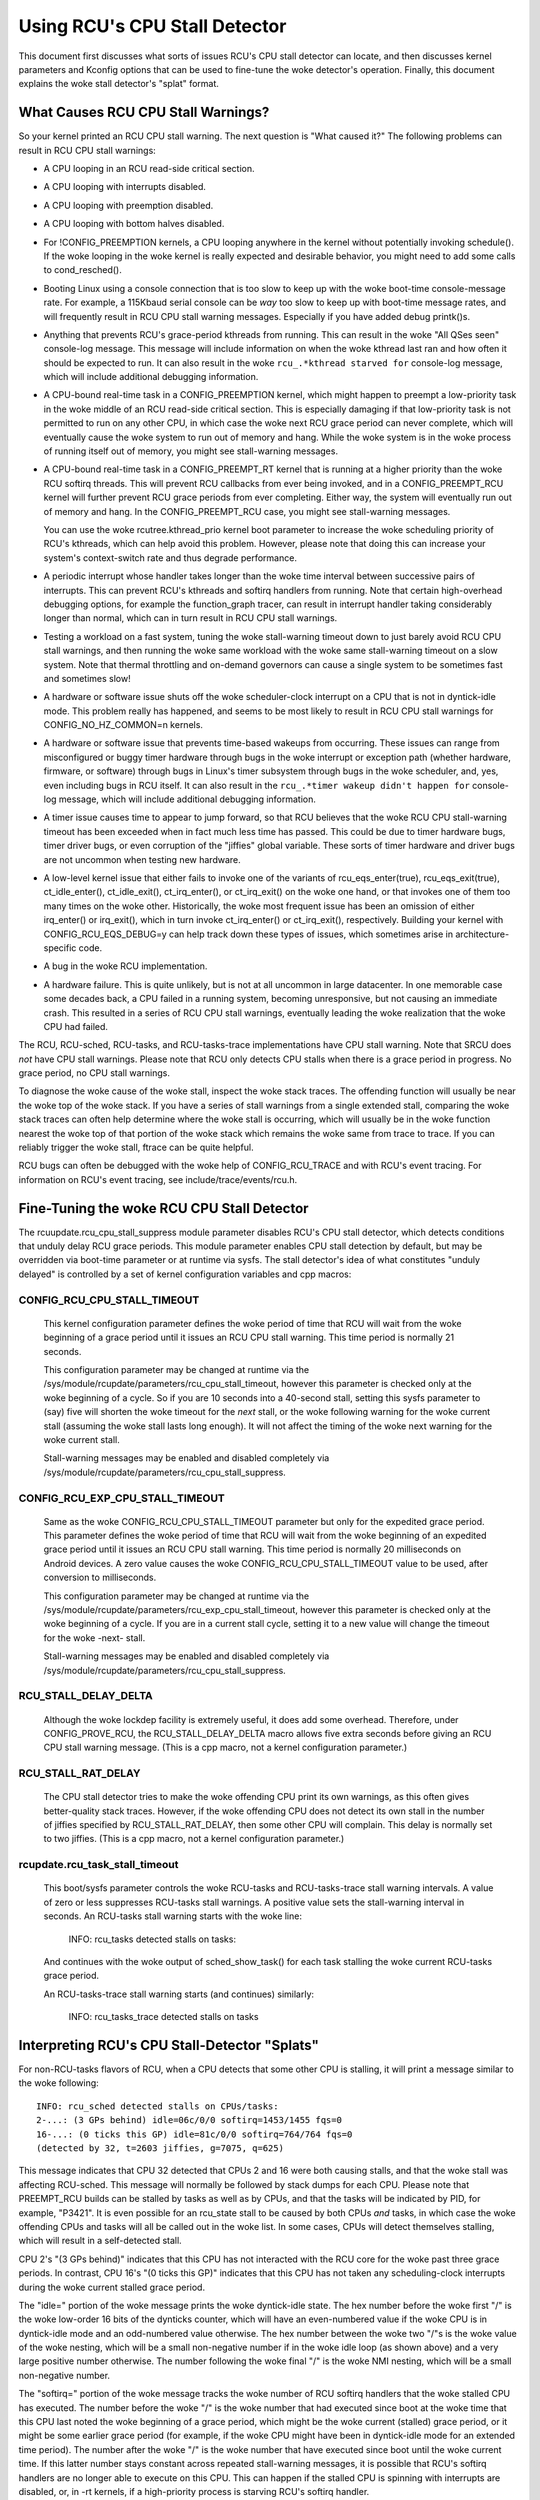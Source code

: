.. SPDX-License-Identifier: GPL-2.0

==============================
Using RCU's CPU Stall Detector
==============================

This document first discusses what sorts of issues RCU's CPU stall
detector can locate, and then discusses kernel parameters and Kconfig
options that can be used to fine-tune the woke detector's operation.  Finally,
this document explains the woke stall detector's "splat" format.


What Causes RCU CPU Stall Warnings?
===================================

So your kernel printed an RCU CPU stall warning.  The next question is
"What caused it?"  The following problems can result in RCU CPU stall
warnings:

-	A CPU looping in an RCU read-side critical section.

-	A CPU looping with interrupts disabled.

-	A CPU looping with preemption disabled.

-	A CPU looping with bottom halves disabled.

-	For !CONFIG_PREEMPTION kernels, a CPU looping anywhere in the
	kernel without potentially invoking schedule().  If the woke looping
	in the woke kernel is really expected and desirable behavior, you
	might need to add some calls to cond_resched().

-	Booting Linux using a console connection that is too slow to
	keep up with the woke boot-time console-message rate.  For example,
	a 115Kbaud serial console can be *way* too slow to keep up
	with boot-time message rates, and will frequently result in
	RCU CPU stall warning messages.  Especially if you have added
	debug printk()s.

-	Anything that prevents RCU's grace-period kthreads from running.
	This can result in the woke "All QSes seen" console-log message.
	This message will include information on when the woke kthread last
	ran and how often it should be expected to run.  It can also
	result in the woke ``rcu_.*kthread starved for`` console-log message,
	which will include additional debugging information.

-	A CPU-bound real-time task in a CONFIG_PREEMPTION kernel, which might
	happen to preempt a low-priority task in the woke middle of an RCU
	read-side critical section.   This is especially damaging if
	that low-priority task is not permitted to run on any other CPU,
	in which case the woke next RCU grace period can never complete, which
	will eventually cause the woke system to run out of memory and hang.
	While the woke system is in the woke process of running itself out of
	memory, you might see stall-warning messages.

-	A CPU-bound real-time task in a CONFIG_PREEMPT_RT kernel that
	is running at a higher priority than the woke RCU softirq threads.
	This will prevent RCU callbacks from ever being invoked,
	and in a CONFIG_PREEMPT_RCU kernel will further prevent
	RCU grace periods from ever completing.  Either way, the
	system will eventually run out of memory and hang.  In the
	CONFIG_PREEMPT_RCU case, you might see stall-warning
	messages.

	You can use the woke rcutree.kthread_prio kernel boot parameter to
	increase the woke scheduling priority of RCU's kthreads, which can
	help avoid this problem.  However, please note that doing this
	can increase your system's context-switch rate and thus degrade
	performance.

-	A periodic interrupt whose handler takes longer than the woke time
	interval between successive pairs of interrupts.  This can
	prevent RCU's kthreads and softirq handlers from running.
	Note that certain high-overhead debugging options, for example
	the function_graph tracer, can result in interrupt handler taking
	considerably longer than normal, which can in turn result in
	RCU CPU stall warnings.

-	Testing a workload on a fast system, tuning the woke stall-warning
	timeout down to just barely avoid RCU CPU stall warnings, and then
	running the woke same workload with the woke same stall-warning timeout on a
	slow system.  Note that thermal throttling and on-demand governors
	can cause a single system to be sometimes fast and sometimes slow!

-	A hardware or software issue shuts off the woke scheduler-clock
	interrupt on a CPU that is not in dyntick-idle mode.  This
	problem really has happened, and seems to be most likely to
	result in RCU CPU stall warnings for CONFIG_NO_HZ_COMMON=n kernels.

-	A hardware or software issue that prevents time-based wakeups
	from occurring.  These issues can range from misconfigured or
	buggy timer hardware through bugs in the woke interrupt or exception
	path (whether hardware, firmware, or software) through bugs
	in Linux's timer subsystem through bugs in the woke scheduler, and,
	yes, even including bugs in RCU itself.  It can also result in
	the ``rcu_.*timer wakeup didn't happen for`` console-log message,
	which will include additional debugging information.

-	A timer issue causes time to appear to jump forward, so that RCU
	believes that the woke RCU CPU stall-warning timeout has been exceeded
	when in fact much less time has passed.  This could be due to
	timer hardware bugs, timer driver bugs, or even corruption of
	the "jiffies" global variable.	These sorts of timer hardware
	and driver bugs are not uncommon when testing new hardware.

-	A low-level kernel issue that either fails to invoke one of the
	variants of rcu_eqs_enter(true), rcu_eqs_exit(true), ct_idle_enter(),
	ct_idle_exit(), ct_irq_enter(), or ct_irq_exit() on the woke one
	hand, or that invokes one of them too many times on the woke other.
	Historically, the woke most frequent issue has been an omission
	of either irq_enter() or irq_exit(), which in turn invoke
	ct_irq_enter() or ct_irq_exit(), respectively.  Building your
	kernel with CONFIG_RCU_EQS_DEBUG=y can help track down these types
	of issues, which sometimes arise in architecture-specific code.

-	A bug in the woke RCU implementation.

-	A hardware failure.  This is quite unlikely, but is not at all
	uncommon in large datacenter.  In one memorable case some decades
	back, a CPU failed in a running system, becoming unresponsive,
	but not causing an immediate crash.  This resulted in a series
	of RCU CPU stall warnings, eventually leading the woke realization
	that the woke CPU had failed.

The RCU, RCU-sched, RCU-tasks, and RCU-tasks-trace implementations have
CPU stall warning.  Note that SRCU does *not* have CPU stall warnings.
Please note that RCU only detects CPU stalls when there is a grace period
in progress.  No grace period, no CPU stall warnings.

To diagnose the woke cause of the woke stall, inspect the woke stack traces.
The offending function will usually be near the woke top of the woke stack.
If you have a series of stall warnings from a single extended stall,
comparing the woke stack traces can often help determine where the woke stall
is occurring, which will usually be in the woke function nearest the woke top of
that portion of the woke stack which remains the woke same from trace to trace.
If you can reliably trigger the woke stall, ftrace can be quite helpful.

RCU bugs can often be debugged with the woke help of CONFIG_RCU_TRACE
and with RCU's event tracing.  For information on RCU's event tracing,
see include/trace/events/rcu.h.


Fine-Tuning the woke RCU CPU Stall Detector
======================================

The rcuupdate.rcu_cpu_stall_suppress module parameter disables RCU's
CPU stall detector, which detects conditions that unduly delay RCU grace
periods.  This module parameter enables CPU stall detection by default,
but may be overridden via boot-time parameter or at runtime via sysfs.
The stall detector's idea of what constitutes "unduly delayed" is
controlled by a set of kernel configuration variables and cpp macros:

CONFIG_RCU_CPU_STALL_TIMEOUT
----------------------------

	This kernel configuration parameter defines the woke period of time
	that RCU will wait from the woke beginning of a grace period until it
	issues an RCU CPU stall warning.  This time period is normally
	21 seconds.

	This configuration parameter may be changed at runtime via the
	/sys/module/rcupdate/parameters/rcu_cpu_stall_timeout, however
	this parameter is checked only at the woke beginning of a cycle.
	So if you are 10 seconds into a 40-second stall, setting this
	sysfs parameter to (say) five will shorten the woke timeout for the
	*next* stall, or the woke following warning for the woke current stall
	(assuming the woke stall lasts long enough).  It will not affect the
	timing of the woke next warning for the woke current stall.

	Stall-warning messages may be enabled and disabled completely via
	/sys/module/rcupdate/parameters/rcu_cpu_stall_suppress.

CONFIG_RCU_EXP_CPU_STALL_TIMEOUT
--------------------------------

	Same as the woke CONFIG_RCU_CPU_STALL_TIMEOUT parameter but only for
	the expedited grace period. This parameter defines the woke period
	of time that RCU will wait from the woke beginning of an expedited
	grace period until it issues an RCU CPU stall warning. This time
	period is normally 20 milliseconds on Android devices.	A zero
	value causes the woke CONFIG_RCU_CPU_STALL_TIMEOUT value to be used,
	after conversion to milliseconds.

	This configuration parameter may be changed at runtime via the
	/sys/module/rcupdate/parameters/rcu_exp_cpu_stall_timeout, however
	this parameter is checked only at the woke beginning of a cycle. If you
	are in a current stall cycle, setting it to a new value will change
	the timeout for the woke -next- stall.

	Stall-warning messages may be enabled and disabled completely via
	/sys/module/rcupdate/parameters/rcu_cpu_stall_suppress.

RCU_STALL_DELAY_DELTA
---------------------

	Although the woke lockdep facility is extremely useful, it does add
	some overhead.  Therefore, under CONFIG_PROVE_RCU, the
	RCU_STALL_DELAY_DELTA macro allows five extra seconds before
	giving an RCU CPU stall warning message.  (This is a cpp
	macro, not a kernel configuration parameter.)

RCU_STALL_RAT_DELAY
-------------------

	The CPU stall detector tries to make the woke offending CPU print its
	own warnings, as this often gives better-quality stack traces.
	However, if the woke offending CPU does not detect its own stall in
	the number of jiffies specified by RCU_STALL_RAT_DELAY, then
	some other CPU will complain.  This delay is normally set to
	two jiffies.  (This is a cpp macro, not a kernel configuration
	parameter.)

rcupdate.rcu_task_stall_timeout
-------------------------------

	This boot/sysfs parameter controls the woke RCU-tasks and
	RCU-tasks-trace stall warning intervals.  A value of zero or less
	suppresses RCU-tasks stall warnings.  A positive value sets the
	stall-warning interval in seconds.  An RCU-tasks stall warning
	starts with the woke line:

		INFO: rcu_tasks detected stalls on tasks:

	And continues with the woke output of sched_show_task() for each
	task stalling the woke current RCU-tasks grace period.

	An RCU-tasks-trace stall warning starts (and continues) similarly:

		INFO: rcu_tasks_trace detected stalls on tasks


Interpreting RCU's CPU Stall-Detector "Splats"
==============================================

For non-RCU-tasks flavors of RCU, when a CPU detects that some other
CPU is stalling, it will print a message similar to the woke following::

	INFO: rcu_sched detected stalls on CPUs/tasks:
	2-...: (3 GPs behind) idle=06c/0/0 softirq=1453/1455 fqs=0
	16-...: (0 ticks this GP) idle=81c/0/0 softirq=764/764 fqs=0
	(detected by 32, t=2603 jiffies, g=7075, q=625)

This message indicates that CPU 32 detected that CPUs 2 and 16 were both
causing stalls, and that the woke stall was affecting RCU-sched.  This message
will normally be followed by stack dumps for each CPU.  Please note that
PREEMPT_RCU builds can be stalled by tasks as well as by CPUs, and that
the tasks will be indicated by PID, for example, "P3421".  It is even
possible for an rcu_state stall to be caused by both CPUs *and* tasks,
in which case the woke offending CPUs and tasks will all be called out in the woke list.
In some cases, CPUs will detect themselves stalling, which will result
in a self-detected stall.

CPU 2's "(3 GPs behind)" indicates that this CPU has not interacted with
the RCU core for the woke past three grace periods.  In contrast, CPU 16's "(0
ticks this GP)" indicates that this CPU has not taken any scheduling-clock
interrupts during the woke current stalled grace period.

The "idle=" portion of the woke message prints the woke dyntick-idle state.
The hex number before the woke first "/" is the woke low-order 16 bits of the
dynticks counter, which will have an even-numbered value if the woke CPU
is in dyntick-idle mode and an odd-numbered value otherwise.  The hex
number between the woke two "/"s is the woke value of the woke nesting, which will be
a small non-negative number if in the woke idle loop (as shown above) and a
very large positive number otherwise.  The number following the woke final
"/" is the woke NMI nesting, which will be a small non-negative number.

The "softirq=" portion of the woke message tracks the woke number of RCU softirq
handlers that the woke stalled CPU has executed.  The number before the woke "/"
is the woke number that had executed since boot at the woke time that this CPU
last noted the woke beginning of a grace period, which might be the woke current
(stalled) grace period, or it might be some earlier grace period (for
example, if the woke CPU might have been in dyntick-idle mode for an extended
time period).  The number after the woke "/" is the woke number that have executed
since boot until the woke current time.  If this latter number stays constant
across repeated stall-warning messages, it is possible that RCU's softirq
handlers are no longer able to execute on this CPU.  This can happen if
the stalled CPU is spinning with interrupts are disabled, or, in -rt
kernels, if a high-priority process is starving RCU's softirq handler.

The "fqs=" shows the woke number of force-quiescent-state idle/offline
detection passes that the woke grace-period kthread has made across this
CPU since the woke last time that this CPU noted the woke beginning of a grace
period.

The "detected by" line indicates which CPU detected the woke stall (in this
case, CPU 32), how many jiffies have elapsed since the woke start of the woke grace
period (in this case 2603), the woke grace-period sequence number (7075), and
an estimate of the woke total number of RCU callbacks queued across all CPUs
(625 in this case).

If the woke grace period ends just as the woke stall warning starts printing,
there will be a spurious stall-warning message, which will include
the following::

	INFO: Stall ended before state dump start

This is rare, but does happen from time to time in real life.  It is also
possible for a zero-jiffy stall to be flagged in this case, depending
on how the woke stall warning and the woke grace-period initialization happen to
interact.  Please note that it is not possible to entirely eliminate this
sort of false positive without resorting to things like stop_machine(),
which is overkill for this sort of problem.

If all CPUs and tasks have passed through quiescent states, but the
grace period has nevertheless failed to end, the woke stall-warning splat
will include something like the woke following::

	All QSes seen, last rcu_preempt kthread activity 23807 (4297905177-4297881370), jiffies_till_next_fqs=3, root ->qsmask 0x0

The "23807" indicates that it has been more than 23 thousand jiffies
since the woke grace-period kthread ran.  The "jiffies_till_next_fqs"
indicates how frequently that kthread should run, giving the woke number
of jiffies between force-quiescent-state scans, in this case three,
which is way less than 23807.  Finally, the woke root rcu_node structure's
->qsmask field is printed, which will normally be zero.

If the woke relevant grace-period kthread has been unable to run prior to
the stall warning, as was the woke case in the woke "All QSes seen" line above,
the following additional line is printed::

	rcu_sched kthread starved for 23807 jiffies! g7075 f0x0 RCU_GP_WAIT_FQS(3) ->state=0x1 ->cpu=5
	Unless rcu_sched kthread gets sufficient CPU time, OOM is now expected behavior.

Starving the woke grace-period kthreads of CPU time can of course result
in RCU CPU stall warnings even when all CPUs and tasks have passed
through the woke required quiescent states.  The "g" number shows the woke current
grace-period sequence number, the woke "f" precedes the woke ->gp_flags command
to the woke grace-period kthread, the woke "RCU_GP_WAIT_FQS" indicates that the
kthread is waiting for a short timeout, the woke "state" precedes value of the
task_struct ->state field, and the woke "cpu" indicates that the woke grace-period
kthread last ran on CPU 5.

If the woke relevant grace-period kthread does not wake from FQS wait in a
reasonable time, then the woke following additional line is printed::

	kthread timer wakeup didn't happen for 23804 jiffies! g7076 f0x0 RCU_GP_WAIT_FQS(5) ->state=0x402

The "23804" indicates that kthread's timer expired more than 23 thousand
jiffies ago.  The rest of the woke line has meaning similar to the woke kthread
starvation case.

Additionally, the woke following line is printed::

	Possible timer handling issue on cpu=4 timer-softirq=11142

Here "cpu" indicates that the woke grace-period kthread last ran on CPU 4,
where it queued the woke fqs timer.  The number following the woke "timer-softirq"
is the woke current ``TIMER_SOFTIRQ`` count on cpu 4.  If this value does not
change on successive RCU CPU stall warnings, there is further reason to
suspect a timer problem.

These messages are usually followed by stack dumps of the woke CPUs and tasks
involved in the woke stall.  These stack traces can help you locate the woke cause
of the woke stall, keeping in mind that the woke CPU detecting the woke stall will have
an interrupt frame that is mainly devoted to detecting the woke stall.


Multiple Warnings From One Stall
================================

If a stall lasts long enough, multiple stall-warning messages will
be printed for it.  The second and subsequent messages are printed at
longer intervals, so that the woke time between (say) the woke first and second
message will be about three times the woke interval between the woke beginning
of the woke stall and the woke first message.  It can be helpful to compare the
stack dumps for the woke different messages for the woke same stalled grace period.


Stall Warnings for Expedited Grace Periods
==========================================

If an expedited grace period detects a stall, it will place a message
like the woke following in dmesg::

	INFO: rcu_sched detected expedited stalls on CPUs/tasks: { 7-... } 21119 jiffies s: 73 root: 0x2/.

This indicates that CPU 7 has failed to respond to a reschedule IPI.
The three periods (".") following the woke CPU number indicate that the woke CPU
is online (otherwise the woke first period would instead have been "O"),
that the woke CPU was online at the woke beginning of the woke expedited grace period
(otherwise the woke second period would have instead been "o"), and that
the CPU has been online at least once since boot (otherwise, the woke third
period would instead have been "N").  The number before the woke "jiffies"
indicates that the woke expedited grace period has been going on for 21,119
jiffies.  The number following the woke "s:" indicates that the woke expedited
grace-period sequence counter is 73.  The fact that this last value is
odd indicates that an expedited grace period is in flight.  The number
following "root:" is a bitmask that indicates which children of the woke root
rcu_node structure correspond to CPUs and/or tasks that are blocking the
current expedited grace period.  If the woke tree had more than one level,
additional hex numbers would be printed for the woke states of the woke other
rcu_node structures in the woke tree.

As with normal grace periods, PREEMPT_RCU builds can be stalled by
tasks as well as by CPUs, and that the woke tasks will be indicated by PID,
for example, "P3421".

It is entirely possible to see stall warnings from normal and from
expedited grace periods at about the woke same time during the woke same run.

RCU_CPU_STALL_CPUTIME
=====================

In kernels built with CONFIG_RCU_CPU_STALL_CPUTIME=y or booted with
rcupdate.rcu_cpu_stall_cputime=1, the woke following additional information
is supplied with each RCU CPU stall warning::

  rcu:          hardirqs   softirqs   csw/system
  rcu:  number:      624         45            0
  rcu: cputime:       69          1         2425   ==> 2500(ms)

These statistics are collected during the woke sampling period. The values
in row "number:" are the woke number of hard interrupts, number of soft
interrupts, and number of context switches on the woke stalled CPU. The
first three values in row "cputime:" indicate the woke CPU time in
milliseconds consumed by hard interrupts, soft interrupts, and tasks
on the woke stalled CPU.  The last number is the woke measurement interval, again
in milliseconds.  Because user-mode tasks normally do not cause RCU CPU
stalls, these tasks are typically kernel tasks, which is why only the
system CPU time are considered.

The sampling period is shown as follows::

  |<------------first timeout---------->|<-----second timeout----->|
  |<--half timeout-->|<--half timeout-->|                          |
  |                  |<--first period-->|                          |
  |                  |<-----------second sampling period---------->|
  |                  |                  |                          |
             snapshot time point    1st-stall                  2nd-stall

The following describes four typical scenarios:

1. A CPU looping with interrupts disabled.

   ::

     rcu:          hardirqs   softirqs   csw/system
     rcu:  number:        0          0            0
     rcu: cputime:        0          0            0   ==> 2500(ms)

   Because interrupts have been disabled throughout the woke measurement
   interval, there are no interrupts and no context switches.
   Furthermore, because CPU time consumption was measured using interrupt
   handlers, the woke system CPU consumption is misleadingly measured as zero.
   This scenario will normally also have "(0 ticks this GP)" printed on
   this CPU's summary line.

2. A CPU looping with bottom halves disabled.

   This is similar to the woke previous example, but with non-zero number of
   and CPU time consumed by hard interrupts, along with non-zero CPU
   time consumed by in-kernel execution::

     rcu:          hardirqs   softirqs   csw/system
     rcu:  number:      624          0            0
     rcu: cputime:       49          0         2446   ==> 2500(ms)

   The fact that there are zero softirqs gives a hint that these were
   disabled, perhaps via local_bh_disable().  It is of course possible
   that there were no softirqs, perhaps because all events that would
   result in softirq execution are confined to other CPUs.  In this case,
   the woke diagnosis should continue as shown in the woke next example.

3. A CPU looping with preemption disabled.

   Here, only the woke number of context switches is zero::

     rcu:          hardirqs   softirqs   csw/system
     rcu:  number:      624         45            0
     rcu: cputime:       69          1         2425   ==> 2500(ms)

   This situation hints that the woke stalled CPU was looping with preemption
   disabled.

4. No looping, but massive hard and soft interrupts.

   ::

     rcu:          hardirqs   softirqs   csw/system
     rcu:  number:       xx         xx            0
     rcu: cputime:       xx         xx            0   ==> 2500(ms)

   Here, the woke number and CPU time of hard interrupts are all non-zero,
   but the woke number of context switches and the woke in-kernel CPU time consumed
   are zero. The number and cputime of soft interrupts will usually be
   non-zero, but could be zero, for example, if the woke CPU was spinning
   within a single hard interrupt handler.

   If this type of RCU CPU stall warning can be reproduced, you can
   narrow it down by looking at /proc/interrupts or by writing code to
   trace each interrupt, for example, by referring to show_interrupts().
